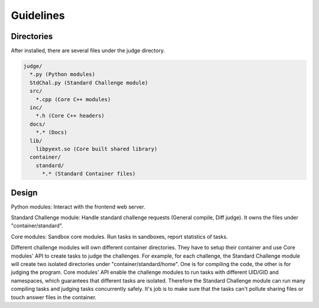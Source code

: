 Guidelines
==========

Directories
-----------
After installed, there are several files under the judge directory.

.. code::
  
  judge/
    *.py (Python modules)
    StdChal.py (Standard Challenge module)
    src/
      *.cpp (Core C++ modules)
    inc/
      *.h (Core C++ headers)
    docs/
      *.* (Docs)
    lib/
      libpyext.so (Core built shared library)
    container/
      standard/
        *.* (Standard Container files)
        

Design
------

Python modules: Interact with the frontend web server.

Standard Challenge module: Handle standard challenge requests (General compile, Diff judge). It owns the files under "container/standard".

Core modules: Sandbox core modules. Run tasks in sandboxes, report statistics of tasks.

Different challenge modules will own different container directories. They have to setup their container and use Core modules' API to create tasks to judge the challenges. For example, for each challenge, the Standard Challenge module will create two isolated directories under "container/standard/home". One is for compiling the code, the other is for judging the program. Core modules' API enable the challenge modules to run tasks with different UID/GID and namespaces, which guarantees that different tasks are isolated. Therefore the Standard Challenge module can run many compiling tasks and judging tasks concurrently safely. It's job is to make sure that the tasks can't pollute sharing files or touch answer files in the container.
